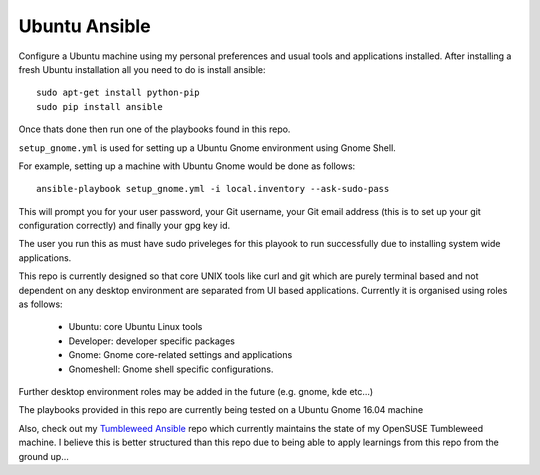 Ubuntu Ansible
==============

|TravisCI|

Configure a Ubuntu machine using my personal preferences and usual tools and applications installed.
After installing a fresh Ubuntu installation all you need to do is install ansible:

::

    sudo apt-get install python-pip
    sudo pip install ansible

Once thats done then run one of the playbooks found in this repo.

``setup_gnome.yml`` is used for setting up a Ubuntu Gnome environment using Gnome Shell.

For example, setting up a machine with Ubuntu Gnome would be done as follows:

::

    ansible-playbook setup_gnome.yml -i local.inventory --ask-sudo-pass

This will prompt you for your user password, your Git username, your Git email address (this is to set up your git configuration correctly) and finally your gpg key id.

The user you run this as must have sudo priveleges for this playook to run successfully due to installing system wide applications.

This repo is currently designed so that core UNIX tools like curl and git which are purely terminal based and not dependent on any desktop environment are separated from UI based applications. Currently it is organised using roles as follows:

  * Ubuntu: core Ubuntu Linux tools
  * Developer: developer specific packages
  * Gnome: Gnome core-related settings and applications
  * Gnomeshell: Gnome shell specific configurations.

Further desktop environment roles may be added in the future (e.g. gnome, kde etc...)

The playbooks provided in this repo are currently being tested on a Ubuntu Gnome 16.04 machine

Also, check out my `Tumbleweed Ansible <http://github.com/michaelaquilina/tumbleweed-ansible>`__ repo which currently maintains
the state of my OpenSUSE Tumbleweed machine. I believe this is better structured than this repo due to being able to apply
learnings from this repo from the ground up...

.. |TravisCI| image:: https://travis-ci.org/MichaelAquilina/ubuntu-ansible.svg?branch=master
   :target: https://travis-ci.org/MichaelAquilina/ubuntu-ansible
